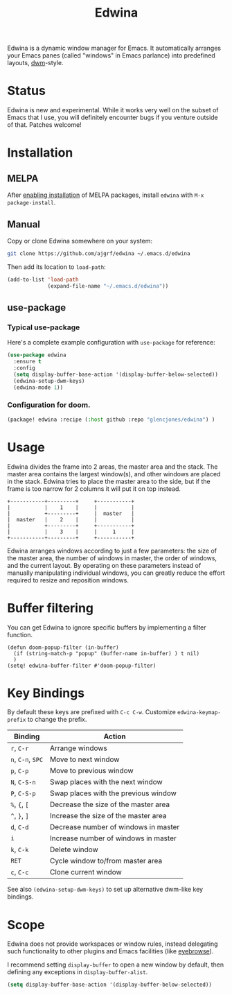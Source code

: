 #+TITLE: Edwina

Edwina is a dynamic window manager for Emacs. It automatically arranges your
Emacs panes (called "windows" in Emacs parlance) into predefined layouts,
[[https://dwm.suckless.org/][dwm]]-style.

* Status

Edwina is new and experimental. While it works very well on the subset
of Emacs that I use, you will definitely encounter bugs if you venture
outside of that. Patches welcome!

* Installation

** MELPA

After [[https://melpa.org/#/getting-started][enabling installation]] of MELPA
packages, install =edwina= with =M-x package-install=.

** Manual

Copy or clone Edwina somewhere on your system:

#+BEGIN_SRC sh
  git clone https://github.com/ajgrf/edwina ~/.emacs.d/edwina
#+END_SRC

Then add its location to =load-path=:

#+BEGIN_SRC emacs-lisp
  (add-to-list 'load-path
               (expand-file-name "~/.emacs.d/edwina"))
#+END_SRC

** use-package

*** Typical use-package
Here's a complete example configuration with =use-package= for reference:

#+BEGIN_SRC emacs-lisp
  (use-package edwina
    :ensure t
    :config
    (setq display-buffer-base-action '(display-buffer-below-selected))
    (edwina-setup-dwm-keys)
    (edwina-mode 1))
#+END_SRC

*** Configuration for doom.

#+BEGIN_SRC emacs-lisp
(package! edwina :recipe (:host github :repo "glencjones/edwina") )
#+END_SRC

* Usage

Edwina divides the frame into 2 areas, the master area and the stack.
The master area contains the largest window(s), and other windows are
placed in the stack. Edwina tries to place the master area to the
side, but if the frame is too narrow for 2 columns it will put it on
top instead.

#+BEGIN_EXAMPLE
+-----------+---------+     +-----------+
|           |    1    |     |           |
|           +---------+     |  master   |
|  master   |    2    |     |           |
|           +---------+     +-----------+
|           |    3    |     |     1     |
+-----------+---------+     +-----------+
#+END_EXAMPLE

Edwina arranges windows according to just a few parameters: the size
of the master area, the number of windows in master, the order of
windows, and the current layout. By operating on these parameters
instead of manually manipulating individual windows, you can greatly
reduce the effort required to resize and reposition windows.

* Buffer filtering

You can get Edwina to ignore specific buffers by implementing a filter function.

#+BEGIN_EXAMPLE
  (defun doom-popup-filter (in-buffer)
    (if (string-match-p "popup" (buffer-name in-buffer) ) t nil)
    )
  (setq! edwina-buffer-filter #'doom-popup-filter)
#+END_EXAMPLE

* Key Bindings

By default these keys are prefixed with =C-c C-w=. Customize
=edwina-keymap-prefix= to change the prefix.

|-------------------+--------------------------------------|
| Binding           | Action                               |
|-------------------+--------------------------------------|
| =r=, =C-r=        | Arrange windows                      |
| =n=, =C-n=, =SPC= | Move to next window                  |
| =p=, =C-p=        | Move to previous window              |
| =N=, =C-S-n=      | Swap places with the next window     |
| =P=, =C-S-p=      | Swap places with the previous window |
| =%=, ={=, =[=     | Decrease the size of the master area |
| =^=, =}=, =]=     | Increase the size of the master area |
| =d=, =C-d=        | Decrease number of windows in master |
| =i=               | Increase number of windows in master |
| =k=, =C-k=        | Delete window                        |
| =RET=             | Cycle window to/from master area     |
| =c=, =C-c=        | Clone current window                 |
|-------------------+--------------------------------------|

See also =(edwina-setup-dwm-keys)= to set up alternative dwm-like key
bindings.

* Scope

Edwina does not provide workspaces or window rules, instead delegating
such functionality to other plugins and Emacs facilities (like
[[https://github.com/wasamasa/eyebrowse][eyebrowse]]).

I recommend setting ~display-buffer~ to open a new window by default,
then defining any exceptions in ~display-buffer-alist~.

#+BEGIN_SRC emacs-lisp
  (setq display-buffer-base-action '(display-buffer-below-selected))
#+END_SRC

